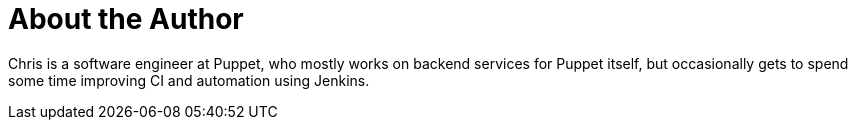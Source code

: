 = About the Author
:page-layout: author
:page-author_name: Chris Price
:page-github: cprice404
:page-authoravatar: ../../images/images/avatars/no_image.svg
:page-twitter: cprice404

Chris is a software engineer at Puppet, who mostly works on backend services
for Puppet itself, but occasionally gets to spend some time improving CI
and automation using Jenkins.